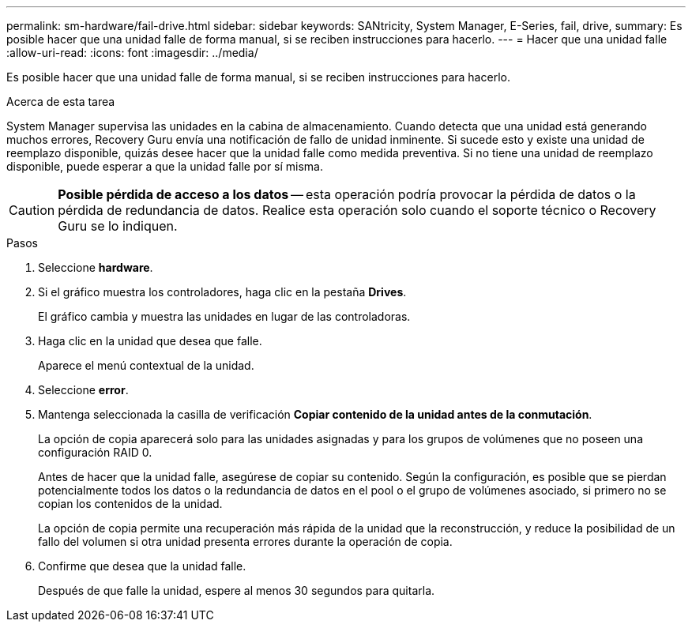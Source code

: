 ---
permalink: sm-hardware/fail-drive.html 
sidebar: sidebar 
keywords: SANtricity, System Manager, E-Series, fail, drive, 
summary: Es posible hacer que una unidad falle de forma manual, si se reciben instrucciones para hacerlo. 
---
= Hacer que una unidad falle
:allow-uri-read: 
:icons: font
:imagesdir: ../media/


[role="lead"]
Es posible hacer que una unidad falle de forma manual, si se reciben instrucciones para hacerlo.

.Acerca de esta tarea
System Manager supervisa las unidades en la cabina de almacenamiento. Cuando detecta que una unidad está generando muchos errores, Recovery Guru envía una notificación de fallo de unidad inminente. Si sucede esto y existe una unidad de reemplazo disponible, quizás desee hacer que la unidad falle como medida preventiva. Si no tiene una unidad de reemplazo disponible, puede esperar a que la unidad falle por sí misma.

[CAUTION]
====
*Posible pérdida de acceso a los datos* -- esta operación podría provocar la pérdida de datos o la pérdida de redundancia de datos. Realice esta operación solo cuando el soporte técnico o Recovery Guru se lo indiquen.

====
.Pasos
. Seleccione *hardware*.
. Si el gráfico muestra los controladores, haga clic en la pestaña *Drives*.
+
El gráfico cambia y muestra las unidades en lugar de las controladoras.

. Haga clic en la unidad que desea que falle.
+
Aparece el menú contextual de la unidad.

. Seleccione *error*.
. Mantenga seleccionada la casilla de verificación *Copiar contenido de la unidad antes de la conmutación*.
+
La opción de copia aparecerá solo para las unidades asignadas y para los grupos de volúmenes que no poseen una configuración RAID 0.

+
Antes de hacer que la unidad falle, asegúrese de copiar su contenido. Según la configuración, es posible que se pierdan potencialmente todos los datos o la redundancia de datos en el pool o el grupo de volúmenes asociado, si primero no se copian los contenidos de la unidad.

+
La opción de copia permite una recuperación más rápida de la unidad que la reconstrucción, y reduce la posibilidad de un fallo del volumen si otra unidad presenta errores durante la operación de copia.

. Confirme que desea que la unidad falle.
+
Después de que falle la unidad, espere al menos 30 segundos para quitarla.


